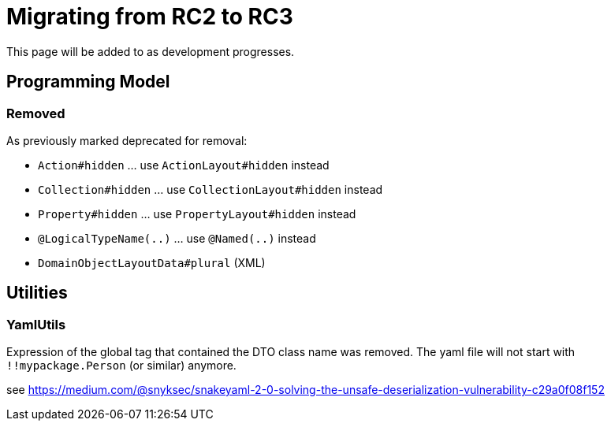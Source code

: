 = Migrating from RC2 to RC3

:Notice: Licensed to the Apache Software Foundation (ASF) under one or more contributor license agreements. See the NOTICE file distributed with this work for additional information regarding copyright ownership. The ASF licenses this file to you under the Apache License, Version 2.0 (the "License"); you may not use this file except in compliance with the License. You may obtain a copy of the License at. http://www.apache.org/licenses/LICENSE-2.0 . Unless required by applicable law or agreed to in writing, software distributed under the License is distributed on an "AS IS" BASIS, WITHOUT WARRANTIES OR  CONDITIONS OF ANY KIND, either express or implied. See the License for the specific language governing permissions and limitations under the License.
:page-partial:

This page will be added to as development progresses.

== Programming Model

=== Removed

As previously marked deprecated for removal:

* `Action#hidden` ... use `ActionLayout#hidden` instead
* `Collection#hidden` ... use `CollectionLayout#hidden` instead
* `Property#hidden` ... use `PropertyLayout#hidden` instead
* `@LogicalTypeName(..)` ... use `@Named(..)` instead
* `DomainObjectLayoutData#plural` (XML)

== Utilities

=== YamlUtils

Expression of the global tag that contained the DTO class name was removed. 
The yaml file will not start with `!!mypackage.Person` (or similar) anymore.

see https://medium.com/@snyksec/snakeyaml-2-0-solving-the-unsafe-deserialization-vulnerability-c29a0f08f152 